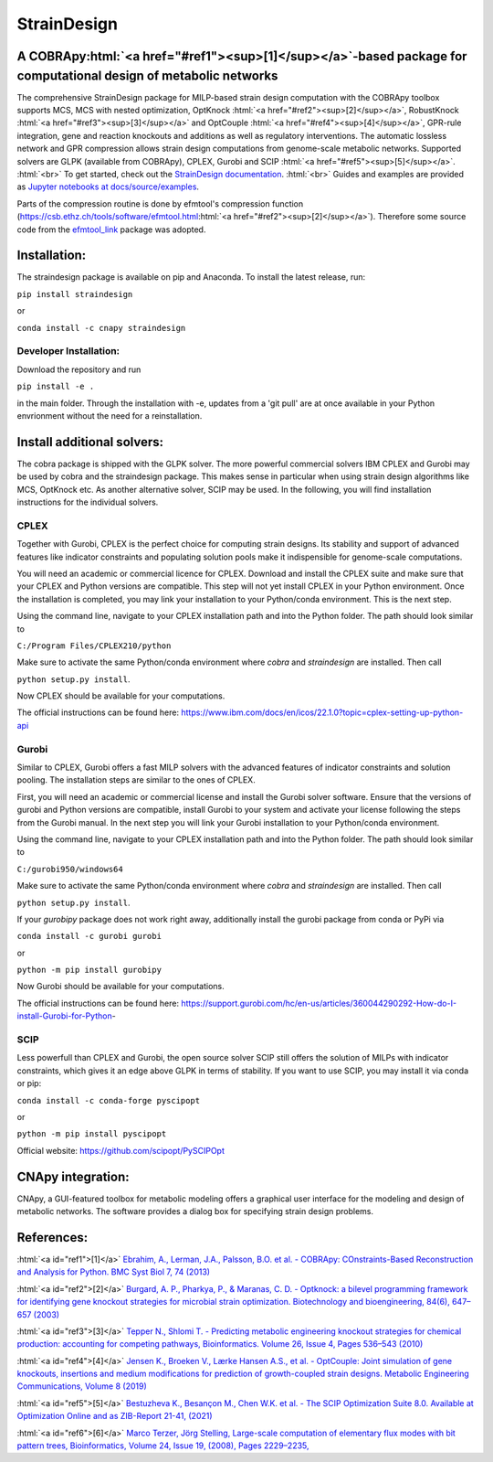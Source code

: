 .. role:: html(raw)
   :format: html

====================================================================================
StrainDesign
====================================================================================
.. |logo| image:: docs/logo.svg
  :target: https://straindesign.readthedocs.io/en/latest/
  :width: 50
  :alt: Icon
  
.. |logo|

.. image:: https://img.shields.io/github/v/release/klamt-lab/straindesign.svg
   :target: https://github.com/klamt-lab/straindesign/releases
   :alt: Current Release

.. image:: https://img.shields.io/pypi/v/straindesign.svg
   :target: https://pypi.org/project/straindesign/
   :alt: Current PyPI Version
   
.. image:: https://anaconda.org/cnapy/straindesign/badges/version.svg
   :target: https://anaconda.org/cnapy/straindesign/
   :alt: Current Anaconda Version
   
.. image:: https://readthedocs.org/projects/straindesign/badge/?version=latest
   :target: https://straindesign.readthedocs.io/en/latest/
   :alt: Documentation Status
   
.. image:: https://img.shields.io/pypi/pyversions/straindesign.svg
   :target: https://pypi.org/project/straindesign/
   :alt: Supported Python Versions

.. image:: https://github.com/klamt-lab/straindesign/workflows/CI-test/badge.svg
    :target: https://github.com/klamt-lab/straindesign/actions/workflows/CI-test.yml
    :alt: GitHub Actions CI-test Status]
   
.. image:: https://img.shields.io/pypi/l/straindesign.svg
   :target: https://www.gnu.org/licenses/old-licenses/lgpl-2.0.html
   :alt: Apache 2.0 License

.. image:: https://img.shields.io/badge/code%20style-yapf-blue
   :target: https://github.com/google/yapf
   :alt: YAPF
   

..
  .. image:: https://zenodo.org/badge/6510063.svg
     :target: https://zenodo.org/badge/latestdoi/6510063
     :alt: Zenodo DOI
     
A COBRApy\ :html:`<a href="#ref1"><sup>[1]</sup></a>`\ -based package for computational design of metabolic networks
======================================================================

The comprehensive StrainDesign package for MILP-based strain design computation with the COBRApy toolbox supports MCS, MCS with nested optimization, OptKnock :html:`<a href="#ref2"><sup>[2]</sup></a>`, RobustKnock :html:`<a href="#ref3"><sup>[3]</sup></a>` and OptCouple :html:`<a href="#ref4"><sup>[4]</sup></a>`, GPR-rule integration, gene and reaction knockouts and additions as well as regulatory interventions. The automatic lossless network and GPR compression allows strain design computations from genome-scale metabolic networks. Supported solvers are GLPK (available from COBRApy), CPLEX, Gurobi and SCIP :html:`<a href="#ref5"><sup>[5]</sup></a>`. :html:`<br>` 
To get started, check out the `StrainDesign documentation <https://straindesign.readthedocs.io/en/latest/>`_. :html:`<br>`
Guides and examples are provided as `Jupyter notebooks at docs/source/examples <https://github.com/klamt-lab/straindesign/tree/main/docs/source/examples>`_. 

|pic1| |pic2| |pic3| 

.. |pic1| image:: docs/puzzle.svg
  :width: 25%
  :alt: Network interventions
   
.. |pic2| image:: https://github.com/klamt-lab/straindesign/blob/host_gifs/docs/network.svg
  :width: 30%
  :alt: Network interventions
  
.. |pic3| image:: https://github.com/klamt-lab/straindesign/blob/host_gifs/docs/plot.gif
  :width: 100%
  :alt: Plot animation

Parts of the compression routine is done by efmtool's compression function (https://csb.ethz.ch/tools/software/efmtool.html\ :html:`<a href="#ref2"><sup>[2]</sup></a>`). Therefore some source code from the `efmtool_link <https://github.com/cnapy-org/efmtool_link>`_ package was adopted.

Installation:
=============

The straindesign package is available on pip and Anaconda. To install the latest release, run:

``pip install straindesign``

or

``conda install -c cnapy straindesign``

Developer Installation:
-----------------------

Download the repository and run

``pip install -e .``

in the main folder. Through the installation with -e, updates from a 'git pull' are at once available in your Python envrionment without the need for a reinstallation.

Install additional solvers:
===========================

The cobra package is shipped with the GLPK solver. The more powerful commercial solvers IBM CPLEX and Gurobi may be used by cobra and the straindesign package. This makes sense in particular when using strain design algorithms like MCS, OptKnock etc. As another alternative solver, SCIP may be used. In the following, you will find installation instructions for the individual solvers.

CPLEX
-----
Together with Gurobi, CPLEX is the perfect choice for computing strain designs. Its stability and support of advanced features like indicator constraints and populating solution pools make it indispensible for genome-scale computations.

You will need an academic or commercial licence for CPLEX. Download and install the CPLEX suite and make sure that your CPLEX and Python versions are compatible. This step will not yet install CPLEX in your Python environment. Once the installation is completed, you may link your installation to your Python/conda environment. This is the next step.

Using the command line, navigate to your CPLEX installation path and into the Python folder. The path should look similar to 

``C:/Program Files/CPLEX210/python``

Make sure to activate the same Python/conda environment where `cobra` and `straindesign` are installed. Then call 

``python setup.py install``. 

Now CPLEX should be available for your computations.

The official instructions can be found here: https://www.ibm.com/docs/en/icos/22.1.0?topic=cplex-setting-up-python-api

Gurobi
------
Similar to CPLEX, Gurobi offers a fast MILP solvers with the advanced features of indicator constraints and solution pooling. The installation steps are similar to the ones of CPLEX.

First, you will need an academic or commercial license and install the Gurobi solver software. Ensure that the versions of gurobi and Python versions are compatible, install Gurobi to your system and activate your license following the steps from the Gurobi manual. In the next step you will link your Gurobi installation to your Python/conda environment.

Using the command line, navigate to your CPLEX installation path and into the Python folder. The path should look similar to 

``C:/gurobi950/windows64``

Make sure to activate the same Python/conda environment where `cobra` and `straindesign` are installed. Then call 

``python setup.py install``.

If your `gurobipy` package does not work right away, additionally install the gurobi package from conda or PyPi via

``conda install -c gurobi gurobi``

or

``python -m pip install gurobipy``

Now Gurobi should be available for your computations.

The official instructions can be found here: https://support.gurobi.com/hc/en-us/articles/360044290292-How-do-I-install-Gurobi-for-Python-

SCIP
----

Less powerfull than CPLEX and Gurobi, the open source solver SCIP still offers the solution of MILPs with indicator constraints, which gives it an edge above GLPK in terms of stability. If you want to use SCIP, you may install it via conda or pip:

``conda install -c conda-forge pyscipopt``

or

``python -m pip install pyscipopt``

Official website: https://github.com/scipopt/PySCIPOpt

CNApy integration:
=========

.. image:: https://img.shields.io/github/v/release/cnapy-org/cnapy.svg
   :target: https://github.com/cnapy-org/cnapy
   :alt: CNApy repository

CNApy, a GUI-featured toolbox for metabolic modeling offers a graphical user interface for the modeling and design of metabolic networks. The software provides a dialog box for specifying strain design problems.

|pic4|
 
.. |pic4| image:: docs/snapshot.png
  :width: 354
  :alt: CNApy screenshot
  
References:
===========

:html:`<a id="ref1">[1]</a>` `Ebrahim, A., Lerman, J.A., Palsson, B.O. et al. - COBRApy: COnstraints-Based Reconstruction and Analysis for Python. BMC Syst Biol 7, 74 (2013) <http://dx.doi.org/doi:10.1186/1752-0509-7-74>`_

:html:`<a id="ref2">[2]</a>` `Burgard, A. P., Pharkya, P., & Maranas, C. D. - Optknock: a bilevel programming framework for identifying gene knockout strategies for microbial strain optimization. Biotechnology and bioengineering, 84(6), 647–657 (2003) <https://doi.org/10.1002/bit.10803>`_

:html:`<a id="ref3">[3]</a>` `Tepper N., Shlomi T. - Predicting metabolic engineering knockout strategies for chemical production: accounting for competing pathways, Bioinformatics. Volume 26, Issue 4, Pages 536–543 (2010) <https://doi.org/10.1093/bioinformatics/btp704>`_

:html:`<a id="ref4">[4]</a>` `Jensen K., Broeken V., Lærke Hansen A.S., et al. - OptCouple: Joint simulation of gene knockouts, insertions and medium modifications for prediction of growth-coupled strain designs. Metabolic Engineering Communications, Volume 8 (2019) <https://doi.org/10.1016/j.mec.2019.e00087>`_

:html:`<a id="ref5">[5]</a>` `Bestuzheva K., Besançon M., Chen W.K. et al. - The SCIP Optimization Suite 8.0. Available at Optimization Online and as ZIB-Report 21-41, (2021) <https://doi.org/10.48550/arXiv.2112.08872>`_

:html:`<a id="ref6">[6]</a>` `Marco Terzer, Jörg Stelling, Large-scale computation of elementary flux modes with bit pattern trees, Bioinformatics, Volume 24, Issue 19, (2008), Pages 2229–2235, <https://doi.org/10.1093/bioinformatics/btn401>`_
